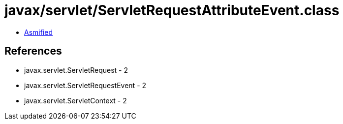 = javax/servlet/ServletRequestAttributeEvent.class

 - link:ServletRequestAttributeEvent-asmified.java[Asmified]

== References

 - javax.servlet.ServletRequest - 2
 - javax.servlet.ServletRequestEvent - 2
 - javax.servlet.ServletContext - 2
